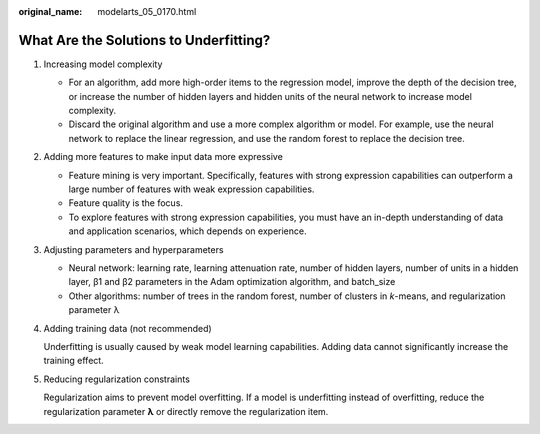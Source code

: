 :original_name: modelarts_05_0170.html

.. _modelarts_05_0170:

What Are the Solutions to Underfitting?
=======================================

#. Increasing model complexity

   -  For an algorithm, add more high-order items to the regression model, improve the depth of the decision tree, or increase the number of hidden layers and hidden units of the neural network to increase model complexity.
   -  Discard the original algorithm and use a more complex algorithm or model. For example, use the neural network to replace the linear regression, and use the random forest to replace the decision tree.

#. Adding more features to make input data more expressive

   -  Feature mining is very important. Specifically, features with strong expression capabilities can outperform a large number of features with weak expression capabilities.
   -  Feature quality is the focus.

   -  To explore features with strong expression capabilities, you must have an in-depth understanding of data and application scenarios, which depends on experience.

#. Adjusting parameters and hyperparameters

   -  Neural network: learning rate, learning attenuation rate, number of hidden layers, number of units in a hidden layer, β1 and β2 parameters in the Adam optimization algorithm, and batch_size

   -  Other algorithms: number of trees in the random forest, number of clusters in *k*-means, and regularization parameter λ

#. Adding training data (not recommended)

   Underfitting is usually caused by weak model learning capabilities. Adding data cannot significantly increase the training effect.

#. Reducing regularization constraints

   Regularization aims to prevent model overfitting. If a model is underfitting instead of overfitting, reduce the regularization parameter **λ** or directly remove the regularization item.
